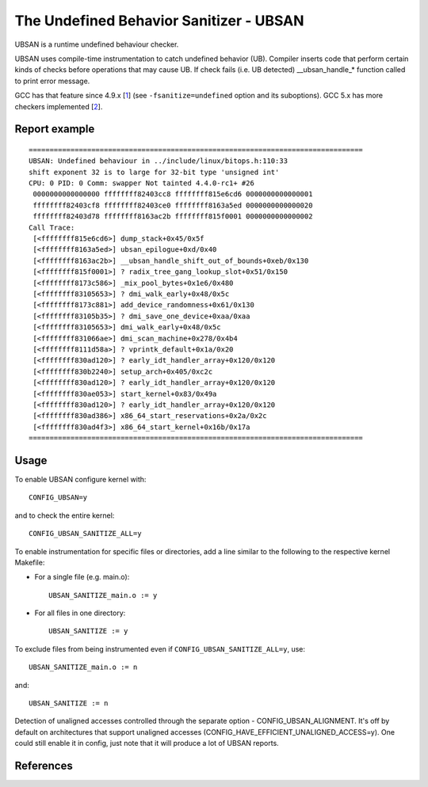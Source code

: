 The Undefined Behavior Sanitizer - UBSAN
========================================

UBSAN is a runtime undefined behaviour checker.

UBSAN uses compile-time instrumentation to catch undefined behavior (UB).
Compiler inserts code that perform certain kinds of checks before operations
that may cause UB. If check fails (i.e. UB detected) __ubsan_handle_*
function called to print error message.

GCC has that feature since 4.9.x [1_] (see ``-fsanitize=undefined`` option and
its suboptions). GCC 5.x has more checkers implemented [2_].

Report example
--------------

::

	 ================================================================================
	 UBSAN: Undefined behaviour in ../include/linux/bitops.h:110:33
	 shift exponent 32 is to large for 32-bit type 'unsigned int'
	 CPU: 0 PID: 0 Comm: swapper Not tainted 4.4.0-rc1+ #26
	  0000000000000000 ffffffff82403cc8 ffffffff815e6cd6 0000000000000001
	  ffffffff82403cf8 ffffffff82403ce0 ffffffff8163a5ed 0000000000000020
	  ffffffff82403d78 ffffffff8163ac2b ffffffff815f0001 0000000000000002
	 Call Trace:
	  [<ffffffff815e6cd6>] dump_stack+0x45/0x5f
	  [<ffffffff8163a5ed>] ubsan_epilogue+0xd/0x40
	  [<ffffffff8163ac2b>] __ubsan_handle_shift_out_of_bounds+0xeb/0x130
	  [<ffffffff815f0001>] ? radix_tree_gang_lookup_slot+0x51/0x150
	  [<ffffffff8173c586>] _mix_pool_bytes+0x1e6/0x480
	  [<ffffffff83105653>] ? dmi_walk_early+0x48/0x5c
	  [<ffffffff8173c881>] add_device_randomness+0x61/0x130
	  [<ffffffff83105b35>] ? dmi_save_one_device+0xaa/0xaa
	  [<ffffffff83105653>] dmi_walk_early+0x48/0x5c
	  [<ffffffff831066ae>] dmi_scan_machine+0x278/0x4b4
	  [<ffffffff8111d58a>] ? vprintk_default+0x1a/0x20
	  [<ffffffff830ad120>] ? early_idt_handler_array+0x120/0x120
	  [<ffffffff830b2240>] setup_arch+0x405/0xc2c
	  [<ffffffff830ad120>] ? early_idt_handler_array+0x120/0x120
	  [<ffffffff830ae053>] start_kernel+0x83/0x49a
	  [<ffffffff830ad120>] ? early_idt_handler_array+0x120/0x120
	  [<ffffffff830ad386>] x86_64_start_reservations+0x2a/0x2c
	  [<ffffffff830ad4f3>] x86_64_start_kernel+0x16b/0x17a
	 ================================================================================

Usage
-----

To enable UBSAN configure kernel with::

	CONFIG_UBSAN=y

and to check the entire kernel::

        CONFIG_UBSAN_SANITIZE_ALL=y

To enable instrumentation for specific files or directories, add a line
similar to the following to the respective kernel Makefile:

- For a single file (e.g. main.o)::

    UBSAN_SANITIZE_main.o := y

- For all files in one directory::

    UBSAN_SANITIZE := y

To exclude files from being instrumented even if
``CONFIG_UBSAN_SANITIZE_ALL=y``, use::

  UBSAN_SANITIZE_main.o := n

and::

  UBSAN_SANITIZE := n

Detection of unaligned accesses controlled through the separate option -
CONFIG_UBSAN_ALIGNMENT. It's off by default on architectures that support
unaligned accesses (CONFIG_HAVE_EFFICIENT_UNALIGNED_ACCESS=y). One could
still enable it in config, just note that it will produce a lot of UBSAN
reports.

References
----------

.. _1: https://gcc.gnu.org/onlinedocs/gcc-4.9.0/gcc/Debugging-Options.html
.. _2: https://gcc.gnu.org/onlinedocs/gcc/Debugging-Options.html
